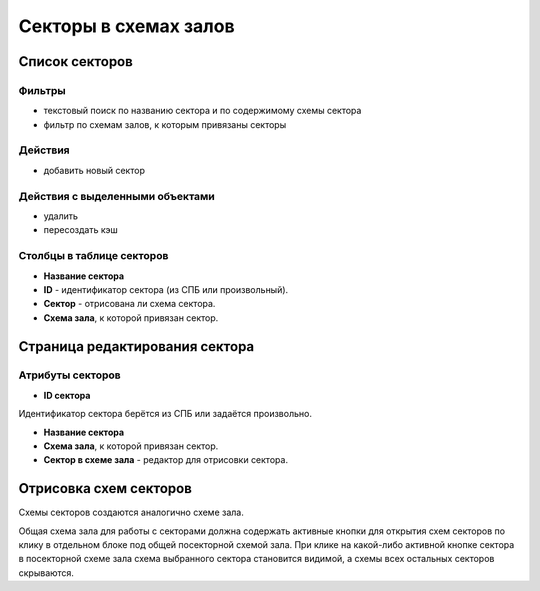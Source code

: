 ######################
Секторы в схемах залов
######################

***************
Список секторов
***************

Фильтры
=======

* текстовый поиск по названию сектора и по содержимому схемы сектора
* фильтр по схемам залов, к которым привязаны секторы

Действия
========

* добавить новый сектор

Действия с выделенными объектами
================================

* удалить
* пересоздать кэш

Столбцы в таблице секторов
==========================

* **Название сектора**
* **ID** - идентификатор сектора (из СПБ или произвольный).
* **Сектор** - отрисована ли схема сектора.
* **Схема зала**, к которой привязан сектор.

*******************************
Страница редактирования сектора
*******************************

Атрибуты секторов
=================

* **ID сектора**

Идентификатор сектора берётся из СПБ или задаётся произвольно.

* **Название сектора**

* **Схема зала**, к которой привязан сектор.

* **Сектор в схеме зала** - редактор для отрисовки сектора.

***********************
Отрисовка схем секторов
***********************

Схемы секторов создаются аналогично схеме зала.

Общая схема зала для работы с секторами должна содержать активные кнопки для открытия схем секторов по клику в отдельном блоке под общей посекторной схемой зала. При клике на какой-либо активной кнопке сектора в посекторной схеме зала схема выбранного сектора становится видимой, а схемы всех остальных секторов скрываются.
